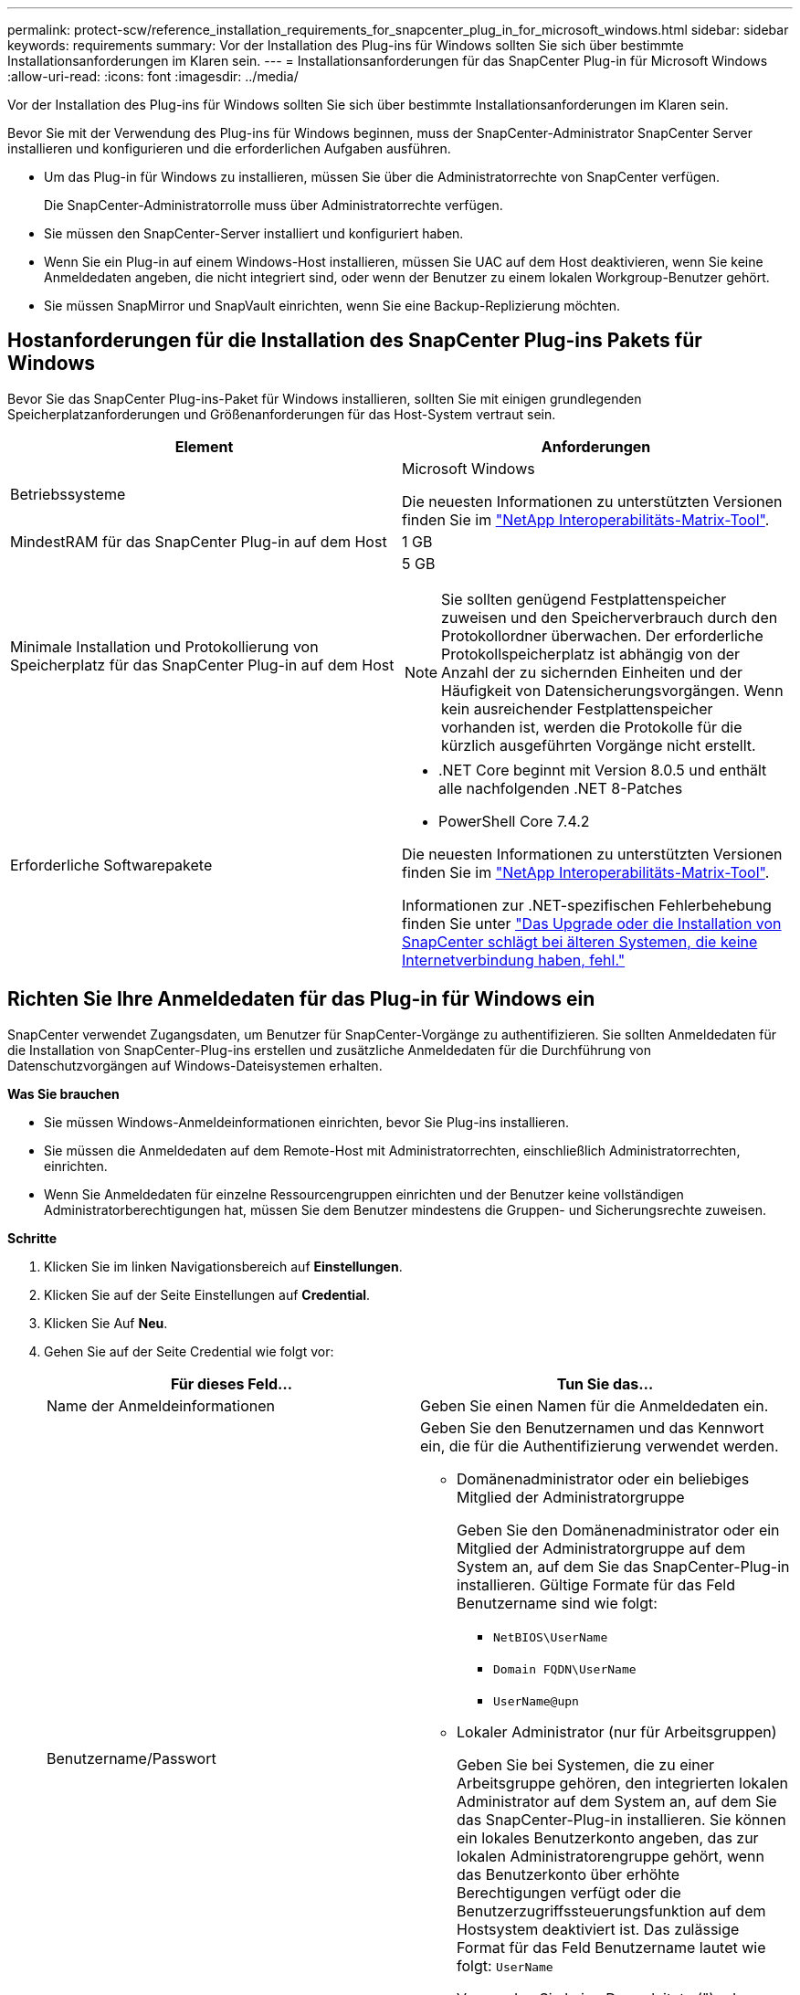 ---
permalink: protect-scw/reference_installation_requirements_for_snapcenter_plug_in_for_microsoft_windows.html 
sidebar: sidebar 
keywords: requirements 
summary: Vor der Installation des Plug-ins für Windows sollten Sie sich über bestimmte Installationsanforderungen im Klaren sein. 
---
= Installationsanforderungen für das SnapCenter Plug-in für Microsoft Windows
:allow-uri-read: 
:icons: font
:imagesdir: ../media/


[role="lead"]
Vor der Installation des Plug-ins für Windows sollten Sie sich über bestimmte Installationsanforderungen im Klaren sein.

Bevor Sie mit der Verwendung des Plug-ins für Windows beginnen, muss der SnapCenter-Administrator SnapCenter Server installieren und konfigurieren und die erforderlichen Aufgaben ausführen.

* Um das Plug-in für Windows zu installieren, müssen Sie über die Administratorrechte von SnapCenter verfügen.
+
Die SnapCenter-Administratorrolle muss über Administratorrechte verfügen.

* Sie müssen den SnapCenter-Server installiert und konfiguriert haben.
* Wenn Sie ein Plug-in auf einem Windows-Host installieren, müssen Sie UAC auf dem Host deaktivieren, wenn Sie keine Anmeldedaten angeben, die nicht integriert sind, oder wenn der Benutzer zu einem lokalen Workgroup-Benutzer gehört.
* Sie müssen SnapMirror und SnapVault einrichten, wenn Sie eine Backup-Replizierung möchten.




== Hostanforderungen für die Installation des SnapCenter Plug-ins Pakets für Windows

Bevor Sie das SnapCenter Plug-ins-Paket für Windows installieren, sollten Sie mit einigen grundlegenden Speicherplatzanforderungen und Größenanforderungen für das Host-System vertraut sein.

|===
| Element | Anforderungen 


 a| 
Betriebssysteme
 a| 
Microsoft Windows

Die neuesten Informationen zu unterstützten Versionen finden Sie im https://imt.netapp.com/matrix/imt.jsp?components=121074;&solution=1257&isHWU&src=IMT["NetApp Interoperabilitäts-Matrix-Tool"^].



 a| 
MindestRAM für das SnapCenter Plug-in auf dem Host
 a| 
1 GB



 a| 
Minimale Installation und Protokollierung von Speicherplatz für das SnapCenter Plug-in auf dem Host
 a| 
5 GB


NOTE: Sie sollten genügend Festplattenspeicher zuweisen und den Speicherverbrauch durch den Protokollordner überwachen. Der erforderliche Protokollspeicherplatz ist abhängig von der Anzahl der zu sichernden Einheiten und der Häufigkeit von Datensicherungsvorgängen. Wenn kein ausreichender Festplattenspeicher vorhanden ist, werden die Protokolle für die kürzlich ausgeführten Vorgänge nicht erstellt.



 a| 
Erforderliche Softwarepakete
 a| 
* .NET Core beginnt mit Version 8.0.5 und enthält alle nachfolgenden .NET 8-Patches
* PowerShell Core 7.4.2


Die neuesten Informationen zu unterstützten Versionen finden Sie im https://imt.netapp.com/matrix/imt.jsp?components=121074;&solution=1257&isHWU&src=IMT["NetApp Interoperabilitäts-Matrix-Tool"^].

Informationen zur .NET-spezifischen Fehlerbehebung finden Sie unter https://kb.netapp.com/mgmt/SnapCenter/SnapCenter_upgrade_or_install_fails_with_This_KB_is_not_related_to_the_OS["Das Upgrade oder die Installation von SnapCenter schlägt bei älteren Systemen, die keine Internetverbindung haben, fehl."]

|===


== Richten Sie Ihre Anmeldedaten für das Plug-in für Windows ein

SnapCenter verwendet Zugangsdaten, um Benutzer für SnapCenter-Vorgänge zu authentifizieren. Sie sollten Anmeldedaten für die Installation von SnapCenter-Plug-ins erstellen und zusätzliche Anmeldedaten für die Durchführung von Datenschutzvorgängen auf Windows-Dateisystemen erhalten.

*Was Sie brauchen*

* Sie müssen Windows-Anmeldeinformationen einrichten, bevor Sie Plug-ins installieren.
* Sie müssen die Anmeldedaten auf dem Remote-Host mit Administratorrechten, einschließlich Administratorrechten, einrichten.
* Wenn Sie Anmeldedaten für einzelne Ressourcengruppen einrichten und der Benutzer keine vollständigen Administratorberechtigungen hat, müssen Sie dem Benutzer mindestens die Gruppen- und Sicherungsrechte zuweisen.


*Schritte*

. Klicken Sie im linken Navigationsbereich auf *Einstellungen*.
. Klicken Sie auf der Seite Einstellungen auf *Credential*.
. Klicken Sie Auf *Neu*.
. Gehen Sie auf der Seite Credential wie folgt vor:
+
|===
| Für dieses Feld... | Tun Sie das... 


 a| 
Name der Anmeldeinformationen
 a| 
Geben Sie einen Namen für die Anmeldedaten ein.



 a| 
Benutzername/Passwort
 a| 
Geben Sie den Benutzernamen und das Kennwort ein, die für die Authentifizierung verwendet werden.

** Domänenadministrator oder ein beliebiges Mitglied der Administratorgruppe
+
Geben Sie den Domänenadministrator oder ein Mitglied der Administratorgruppe auf dem System an, auf dem Sie das SnapCenter-Plug-in installieren. Gültige Formate für das Feld Benutzername sind wie folgt:

+
*** `NetBIOS\UserName`
*** `Domain FQDN\UserName`
*** `UserName@upn`


** Lokaler Administrator (nur für Arbeitsgruppen)
+
Geben Sie bei Systemen, die zu einer Arbeitsgruppe gehören, den integrierten lokalen Administrator auf dem System an, auf dem Sie das SnapCenter-Plug-in installieren. Sie können ein lokales Benutzerkonto angeben, das zur lokalen Administratorengruppe gehört, wenn das Benutzerkonto über erhöhte Berechtigungen verfügt oder die Benutzerzugriffssteuerungsfunktion auf dem Hostsystem deaktiviert ist. Das zulässige Format für das Feld Benutzername lautet wie folgt: `UserName`

+
Verwenden Sie keine Doppelzitate (") oder Rückkreuzzeichen (`) in den Kennwörtern. Sie sollten nicht das weniger als (<) und Ausrufezeichen (!) verwenden. Symbole in Kennwörtern. Zum Beispiel lessthan<!10, lessthan10<!, backtick`12.





 a| 
Passwort
 a| 
Geben Sie das für die Authentifizierung verwendete Passwort ein.

|===
. Klicken Sie auf *OK*.
+
Nachdem Sie die Einrichtung von Anmeldeinformationen abgeschlossen haben, möchten Sie einem Benutzer oder einer Gruppe von Benutzern auf der Seite Benutzer und Zugriff die Wartung von Anmeldeinformationen zuweisen.





== Konfigurieren Sie gMSA unter Windows Server 2016 oder höher

Mit Windows Server 2016 oder höher können Sie ein Group Managed Service Account (gMSA) erstellen, das über ein verwaltetes Domain-Konto eine automatisierte Verwaltung von Service-Konten ermöglicht.

.Bevor Sie beginnen
* Sie sollten einen Windows Server 2016 oder höher Domänencontroller haben.
* Sie sollten einen Windows Server 2016 oder höher-Host haben, der Mitglied der Domain ist.


.Schritte
. Erstellen Sie einen KDS-Stammschlüssel, um eindeutige Passwörter für jedes Objekt in Ihrem gMSA zu generieren.
. Führen Sie für jede Domäne den folgenden Befehl vom Windows Domain Controller aus: Add-KDSRootKey -EffectiveImmediately
. Erstellen und Konfigurieren des gMSA:
+
.. Erstellen Sie ein Benutzerkonto in folgendem Format:
+
 domainName\accountName$
.. Fügen Sie der Gruppe Computerobjekte hinzu.
.. Verwenden Sie die gerade erstellte Benutzergruppe, um das gMSA zu erstellen.
+
Beispiel:

+
 New-ADServiceAccount -name <ServiceAccountName> -DNSHostName <fqdn> -PrincipalsAllowedToRetrieveManagedPassword <group> -ServicePrincipalNames <SPN1,SPN2,…>
.. Laufen `Get-ADServiceAccount` Befehl zum Überprüfen des Dienstkontos.


. Konfigurieren Sie das gMSA auf Ihren Hosts:
+
.. Aktivieren Sie das Active Directory-Modul für Windows PowerShell auf dem Host, auf dem Sie das gMSA-Konto verwenden möchten.
+
Um dies zu tun, führen Sie den folgenden Befehl aus PowerShell:

+
[listing]
----
PS C:\> Get-WindowsFeature AD-Domain-Services

Display Name                           Name                Install State
------------                           ----                -------------
[ ] Active Directory Domain Services   AD-Domain-Services  Available


PS C:\> Install-WindowsFeature AD-DOMAIN-SERVICES

Success Restart Needed Exit Code      Feature Result
------- -------------- ---------      --------------
True    No             Success        {Active Directory Domain Services, Active ...
WARNING: Windows automatic updating is not enabled. To ensure that your newly-installed role or feature is
automatically updated, turn on Windows Update.
----
.. Starten Sie den Host neu.
.. Installieren Sie das gMSA auf Ihrem Host, indem Sie den folgenden Befehl über die PowerShell-Eingabeaufforderung ausführen: `Install-AdServiceAccount <gMSA>`
.. Überprüfen Sie Ihr gMSA-Konto, indem Sie folgenden Befehl ausführen: `Test-AdServiceAccount <gMSA>`


. Weisen Sie dem konfigurierten gMSA auf dem Host die Administratorrechte zu.
. Fügen Sie den Windows-Host hinzu, indem Sie das konfigurierte gMSA-Konto im SnapCenter-Server angeben.
+
SnapCenter-Server installiert die ausgewählten Plug-ins auf dem Host, und das angegebene gMSA wird während der Plug-in-Installation als Service-Login-Konto verwendet.


